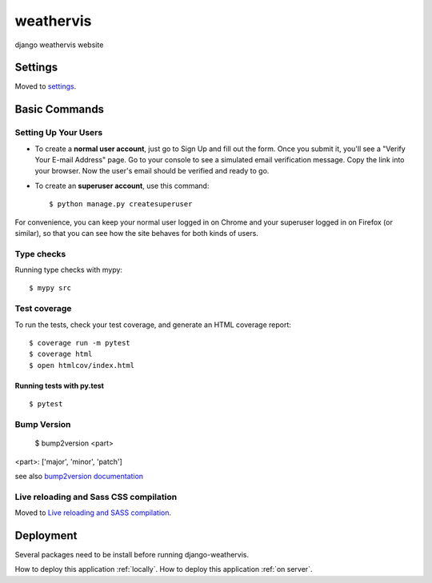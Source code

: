 weathervis
==========

django weathervis website

.. image:: https://img.shields.io/badge/built%20with-Cookiecutter%20Django-ff69b4.svg?logo=cookiecutter
     :target: https://github.com/pydanny/cookiecutter-django/
     :alt: Built with Cookiecutter Django

.. image:: https://img.shields.io/badge/code%20style-black-000000.svg
     :target: https://github.com/ambv/black
     :alt: Black code style


.. image:: https://img.shields.io/badge/License-GPLv3-blue.svg
   :target: http://perso.crans.org/besson/LICENSE.html

.. image:: https://img.shields.io/github/release/julienpaul/django-weathervis.svg
   :target: https://github.com/julienpaul/django-weathervis/releases/

Settings
--------

Moved to settings_.

.. _settings: http://cookiecutter-django.readthedocs.io/en/latest/settings.html

Basic Commands
--------------

Setting Up Your Users
^^^^^^^^^^^^^^^^^^^^^

* To create a **normal user account**, just go to Sign Up and fill out the form. Once you submit it, you'll see a "Verify Your E-mail Address" page. Go to your console to see a simulated email verification message. Copy the link into your browser. Now the user's email should be verified and ready to go.

* To create an **superuser account**, use this command::

    $ python manage.py createsuperuser

For convenience, you can keep your normal user logged in on Chrome and your superuser logged in on Firefox (or similar), so that you can see how the site behaves for both kinds of users.

Type checks
^^^^^^^^^^^

Running type checks with mypy:

::

  $ mypy src

Test coverage
^^^^^^^^^^^^^

To run the tests, check your test coverage, and generate an HTML coverage report::

    $ coverage run -m pytest
    $ coverage html
    $ open htmlcov/index.html

Running tests with py.test
~~~~~~~~~~~~~~~~~~~~~~~~~~

::

  $ pytest

Bump Version
^^^^^^^^^^^^

  $ bump2version <part>

<part>: ['major', 'minor', 'patch']

see also `bump2version documentation`_

.. _`bump2version documentation`: https://github.com/c4urself/bump2version

Live reloading and Sass CSS compilation
^^^^^^^^^^^^^^^^^^^^^^^^^^^^^^^^^^^^^^^

Moved to `Live reloading and SASS compilation`_.

.. _`Live reloading and SASS compilation`: http://cookiecutter-django.readthedocs.io/en/latest/live-reloading-and-sass-compilation.html

Deployment
----------
.. _locally: INSTALL_LOCAL.md
.. _on server: INSTALL_SERVER.md

Several packages need to be install before running django-weathervis.

How to deploy this application :ref:`locally`.
How to deploy this application :ref:`on server`.

